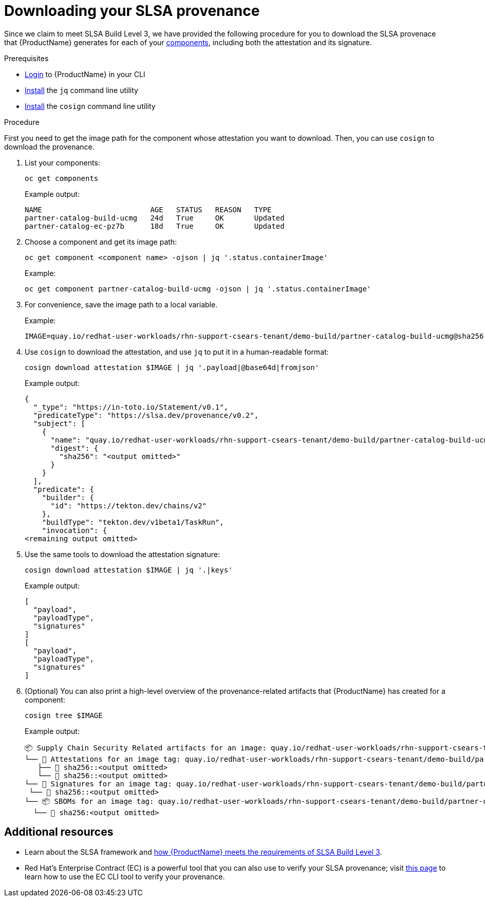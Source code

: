 = Downloading your SLSA provenance

Since we claim to meet SLSA Build Level 3, we have provided the following procedure for you to download the SLSA provenace that {ProductName} generates for each of your xref:../glossary/index.adoc#component[components], including both the attestation and its signature. 

.Prerequisites

* xref:../getting-started/getting_started_in_cli.adoc[Login] to {ProductName} in your CLI 
* link:https://stedolan.github.io/jq/download/[Install] the `jq` command line utility 
* link:https://docs.sigstore.dev/cosign/installation/[Install] the `cosign` command line utility

.Procedure

First you need to get the image path for the component whose attestation you want to download. Then, you can use `cosign` to download the provenance. 

. List your components: 

+
[source]
--
oc get components
--

+
Example output:
+
[source]
--
NAME                         AGE   STATUS   REASON   TYPE
partner-catalog-build-ucmg   24d   True     OK       Updated
partner-catalog-ec-pz7b      18d   True     OK       Updated
--

. Choose a component and get its image path: 
+
[source]
--
oc get component <component name> -ojson | jq '.status.containerImage'
--

+
Example:
+
[source]
--
oc get component partner-catalog-build-ucmg -ojson | jq '.status.containerImage'
--

. For convenience, save the image path to a local variable.
+
Example:
+
[source]
--
IMAGE=quay.io/redhat-user-workloads/rhn-support-csears-tenant/demo-build/partner-catalog-build-ucmg@sha256:<output omitted>
--


. Use `cosign` to download the attestation, and use `jq` to put it in a human-readable format: 
+
[source]
--
cosign download attestation $IMAGE | jq '.payload|@base64d|fromjson'
--

+
Example output:
+
[source]
--
{
  "_type": "https://in-toto.io/Statement/v0.1",
  "predicateType": "https://slsa.dev/provenance/v0.2",
  "subject": [
    {
      "name": "quay.io/redhat-user-workloads/rhn-support-csears-tenant/demo-build/partner-catalog-build-ucmg",
      "digest": {
        "sha256": "<output omitted>"
      }
    }
  ],
  "predicate": {
    "builder": {
      "id": "https://tekton.dev/chains/v2"
    },
    "buildType": "tekton.dev/v1beta1/TaskRun",
    "invocation": {
<remaining output omitted>
--

. Use the same tools to download the attestation signature:

+
[source]
--
cosign download attestation $IMAGE | jq '.|keys'
--

+
Example output:
+
[source]
--
[
  "payload",
  "payloadType",
  "signatures"
]
[
  "payload",
  "payloadType",
  "signatures"
]
--

+
. (Optional) You can also print a high-level overview of the provenance-related artifacts that {ProductName} has created for a component: 

+
[source]
--
cosign tree $IMAGE
--
+
Example output:
+
[source]
--
📦 Supply Chain Security Related artifacts for an image: quay.io/redhat-user-workloads/rhn-support-csears-tenant/demo-build/partner-catalog-build-ucmg@sha256::<output omitted>
└── 💾 Attestations for an image tag: quay.io/redhat-user-workloads/rhn-support-csears-tenant/demo-build/partner-catalog-build-ucmg:sha256-:<output omitted>.att
   ├── 🍒 sha256::<output omitted>
   └── 🍒 sha256::<output omitted>
└── 🔐 Signatures for an image tag: quay.io/redhat-user-workloads/rhn-support-csears-tenant/demo-build/partner-catalog-build-ucmg:sha256-:<output omitted>.sig
 └── 🍒 sha256::<output omitted>
└── 📦 SBOMs for an image tag: quay.io/redhat-user-workloads/rhn-support-csears-tenant/demo-build/partner-catalog-build-ucmg:sha256-:<output omitted>.sbom
  └── 🍒 sha256:<output omitted>
--

== Additional resources
* Learn about the SLSA framework and xref:../concepts/slsa/con_slsa-conformity.adoc[how {ProductName} meets the requirements of SLSA Build Level 3].
* Red Hat's Enterprise Contract (EC) is a powerful tool that you can also use to verify your SLSA provenance; visit link:https://enterprisecontract.dev/posts/introducing-the-enterprise-contract/[this page]  to learn how to use the EC CLI tool to verify your provenance.

